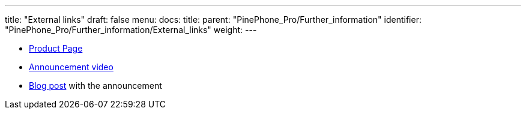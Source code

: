 ---
title: "External links"
draft: false
menu:
  docs:
    title:
    parent: "PinePhone_Pro/Further_information"
    identifier: "PinePhone_Pro/Further_information/External_links"
    weight: 
---

* https://www.pine64.org/pinephonepro/[Product Page]
* https://www.youtube.com/watch?v=wP2-6Z74W44[Announcement video]
* https://www.pine64.org/2021/10/15/october-update-introducing-the-pinephone-pro/[Blog post] with the announcement

